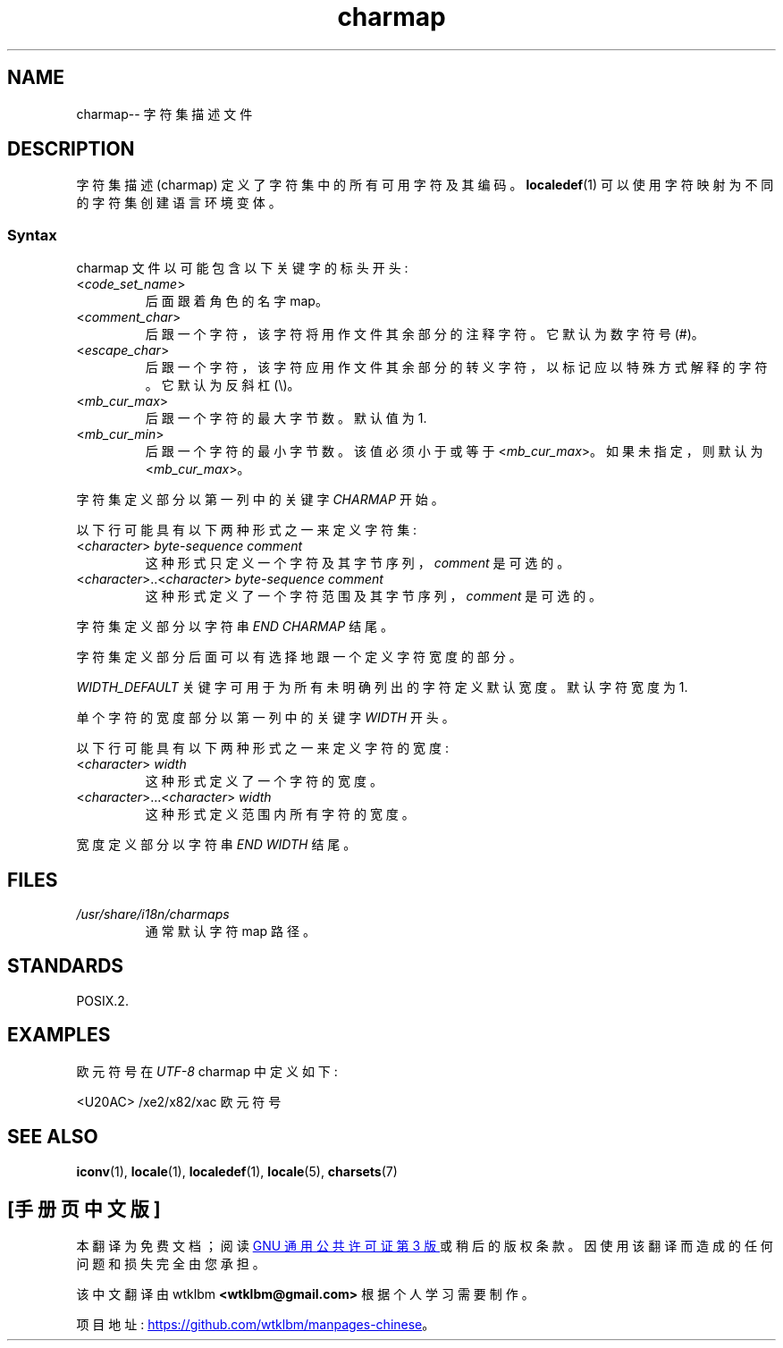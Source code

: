 .\" -*- coding: UTF-8 -*-
.\" Copyright (C) 1994  Jochen Hein (Hein@Student.TU-Clausthal.de)
.\"
.\" SPDX-License-Identifier: GPL-2.0-or-later
.\"
.\"*******************************************************************
.\"
.\" This file was generated with po4a. Translate the source file.
.\"
.\"*******************************************************************
.TH charmap 5 2022\-10\-30 "Linux man\-pages 6.03" 
.SH NAME
charmap\-\- 字符集描述文件
.SH DESCRIPTION
字符集描述 (charmap) 定义了字符集中的所有可用字符及其编码。 \fBlocaledef\fP(1) 可以使用字符映射为不同的字符集创建语言环境变体。
.SS Syntax
charmap 文件以可能包含以下关键字的标头开头:
.TP 
<\fIcode_set_name\fP>
后面跟着角色的名字 map。
.TP 
<\fIcomment_char\fP>
后跟一个字符，该字符将用作文件其余部分的注释字符。 它默认为数字符号 (#)。
.TP 
<\fIescape_char\fP>
后跟一个字符，该字符应用作文件其余部分的转义字符，以标记应以特殊方式解释的字符。 它默认为反斜杠 (\e)。
.TP 
<\fImb_cur_max\fP>
后跟一个字符的最大字节数。 默认值为 1.
.TP 
<\fImb_cur_min\fP>
后跟一个字符的最小字节数。 该值必须小于或等于 <\fImb_cur_max\fP>。 如果未指定，则默认为
<\fImb_cur_max\fP>。
.PP
字符集定义部分以第一列中的关键字 \fICHARMAP\fP 开始。
.PP
以下行可能具有以下两种形式之一来定义字符集:
.TP 
<\fIcharacter\fP>\ \fIbyte\-sequence\ comment\fP
这种形式只定义一个字符及其字节序列，\fIcomment\fP 是可选的。
.TP 
<\fIcharacter\fP>..<\fIcharacter\fP>\ \fIbyte\-sequence\ comment\fP
这种形式定义了一个字符范围及其字节序列，\fIcomment\fP 是可选的。
.PP
字符集定义部分以字符串 \fIEND CHARMAP\fP 结尾。
.PP
字符集定义部分后面可以有选择地跟一个定义字符宽度的部分。
.PP
\fIWIDTH_DEFAULT\fP 关键字可用于为所有未明确列出的字符定义默认宽度。 默认字符宽度为 1.
.PP
单个字符的宽度部分以第一列中的关键字 \fIWIDTH\fP 开头。
.PP
以下行可能具有以下两种形式之一来定义字符的宽度:
.TP 
<\fIcharacter\fP>\ \fIwidth\fP
这种形式定义了一个字符的宽度。
.TP 
<\fIcharacter\fP>...<\fIcharacter\fP>\ \fIwidth\fP
这种形式定义范围内所有字符的宽度。
.PP
宽度定义部分以字符串 \fIEND WIDTH\fP 结尾。
.SH FILES
.TP 
\fI/usr/share/i18n/charmaps\fP
通常默认字符 map 路径。
.SH STANDARDS
POSIX.2.
.SH EXAMPLES
欧元符号在 \fIUTF\-8\fP charmap 中定义如下:
.PP
.nf
<U20AC> /xe2/x82/xac 欧元符号
.fi
.SH "SEE ALSO"
\fBiconv\fP(1), \fBlocale\fP(1), \fBlocaledef\fP(1), \fBlocale\fP(5), \fBcharsets\fP(7)
.PP
.SH [手册页中文版]
.PP
本翻译为免费文档；阅读
.UR https://www.gnu.org/licenses/gpl-3.0.html
GNU 通用公共许可证第 3 版
.UE
或稍后的版权条款。因使用该翻译而造成的任何问题和损失完全由您承担。
.PP
该中文翻译由 wtklbm
.B <wtklbm@gmail.com>
根据个人学习需要制作。
.PP
项目地址:
.UR \fBhttps://github.com/wtklbm/manpages-chinese\fR
.ME 。
